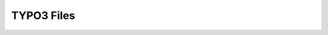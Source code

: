 ===========
TYPO3 Files
===========

..  typo3:file:: ext_tables.sql
    :path: /
    :scope: extension
    :regex: /^.*ext_tables\.sql$/

    This file should contain a table-structure dump of the tables used by the
    extension which are not auto-generated.

..  typo3:file:: page.tsconfig
    :path: Configuration/
    :scope: extension
    :regex: ~^.*Configuration/page\.tsconfig$~

    In this file global page TSconfig can be stored. It will be automatically
    included for all pages.

..  typo3:file:: settings.php
    :composerPath: /config/system/
    :classicPath: /typo3conf/system/
    :scope: project
    :regex: /^.*settings\.php$/

    In this file global page TSconfig can be stored. It will be automatically
    included for all pages.

..  typo3:file:: ENABLE_INSTALL_TOOL
    :composerPath: /config/
    :classicPath: /typo3conf/
    :scope: project
    :language: plaintext
    :regex: /^.*ENABLE\_INSTALL\_TOOL$/

    When this file is set, it allows access to the TYPO3 Install Tool.

..  typo3:file:: LOCK_BACKEND
    :composerPath: /var/lock/
    :classicPath: /config/
    :scope: project
    :language: plaintext
    :configuration: :php:`$GLOBALS['TYPO3_CONF_VARS']['BE']['lockBackendFile']`
    :command: `vendor/bin/typo3 backend:lock`, `vendor/bin/typo3 backend:unlock`
    :regex: /^.*LOCK\_BACKEND$/

    When this file is set, it allows access to the TYPO3 Install Tool.

..  typo3:file:: config.yaml
    :scope: set
